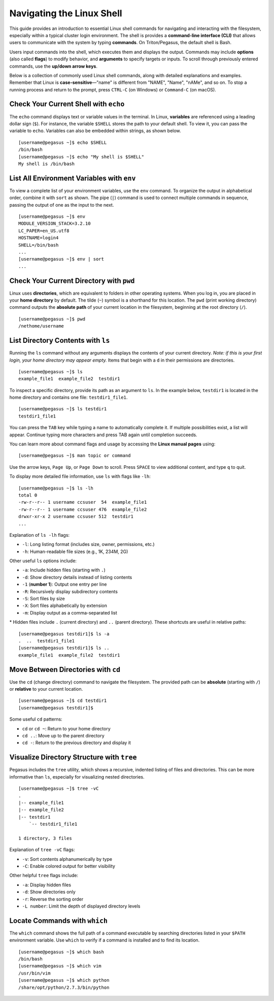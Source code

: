 Navigating the Linux Shell
==========================

This guide provides an introduction to essential Linux shell commands for navigating 
and interacting with the filesystem, especially within a typical cluster login 
environment. The shell is provides a **command-line interface (CLI)** that allows users to 
communicate with the system by typing **commands**. On Triton/Pegasus, the default shell is Bash.

Users input commands into the shell, which executes them and displays the output. 
Commands may include **options** (also called **flags**) to modify behavior, 
and **arguments** to specify targets or inputs. 
To scroll through previously entered commands, use the **up/down arrow keys**.

Below is a collection of commonly used Linux shell commands, 
along with detailed explanations and examples. 
Remember that Linux is **case-sensitive**—"name" is different from "NAME", "Name", 
"nAMe", and so on. To stop a running process and return to the prompt, press ``CTRL-C`` (on Windows) or ``Command-C`` (on macOS).

Check Your Current Shell with ``echo``
--------------------------------------

The ``echo`` command displays text or variable values in the terminal. 
In Linux, **variables** are referenced using a leading dollar sign (``$``). 
For instance, the variable ``$SHELL`` stores the path to your default shell. 
To view it, you can pass the variable to ``echo``. 
Variables can also be embedded within strings, as shown below.

::

    [username@pegasus ~]$ echo $SHELL
    /bin/bash
    [username@pegasus ~]$ echo "My shell is $SHELL"
    My shell is /bin/bash

List All Environment Variables with ``env``
-------------------------------------------

To view a complete list of your environment variables, use the ``env`` command. 
To organize the output in alphabetical order, combine it with ``sort`` as shown.
The pipe (``|``) command is used to connect multiple commands in sequence, 
passing the output of one as the input to the next.

::

    [username@pegasus ~]$ env
    MODULE_VERSION_STACK=3.2.10
    LC_PAPER=en_US.utf8
    HOSTNAME=login4
    SHELL=/bin/bash
    ...
    [username@pegasus ~]$ env | sort
    ...

Check Your Current Directory with ``pwd``
-----------------------------------------

Linux uses **directories**, which are equivalent to folders in other operating systems. 
When you log in, you are placed in your **home directory** by default. 
The tilde (``~``) symbol is a shorthand for this location. 
The ``pwd`` (print working directory) command outputs the **absolute path** of your 
current location in the filesystem, beginning at the root directory (``/``).

::

    [username@pegasus ~]$ pwd
    /nethome/username

List Directory Contents with ``ls``
-----------------------------------

Running the ``ls`` command without any arguments displays 
the contents of your current directory. 
*Note: if this is your first login, your home directory may appear empty.* 
Items that begin with a ``d`` in their permissions are directories.

::

    [username@pegasus ~]$ ls
    example_file1  example_file2  testdir1

To inspect a specific directory, provide its path as an argument to ``ls``. 
In the example below, ``testdir1`` is located in the home directory 
and contains one file: ``testdir1_file1``.

::

    [username@pegasus ~]$ ls testdir1
    testdir1_file1

You can press the ``TAB`` key while typing a name to automatically complete it. 
If multiple possibilities exist, a list will appear. 
Continue typing more characters and press TAB again until completion succeeds.

You can learn more about command flags and usage by accessing the **Linux manual pages** using:

::

    [username@pegasus ~]$ man topic or command

Use the arrow keys, ``Page Up``, or ``Page Down`` to scroll. 
Press ``SPACE`` to view additional content, and type ``q`` to quit.

To display more detailed file information, use ``ls`` with flags like ``-lh``:

::

    [username@pegasus ~]$ ls -lh
    total 0
    -rw-r--r-- 1 username ccsuser  54  example_file1
    -rw-r--r-- 1 username ccsuser 476  example_file2
    drwxr-xr-x 2 username ccsuser 512  testdir1
    ...

Explanation of ``ls -lh`` flags:

-  ``-l``: Long listing format (includes size, owner, permissions, etc.)
-  ``-h``: Human-readable file sizes (e.g., 1K, 234M, 2G)

Other useful ``ls`` options include:

-  ``-a``: Include hidden files (starting with ``.``)
-  ``-d``: Show directory details instead of listing contents
-  ``-1`` (**number 1**): Output one entry per line
-  ``-R``: Recursively display subdirectory contents
-  ``-S``: Sort files by size
-  ``-X``: Sort files alphabetically by extension
-  ``-m``: Display output as a comma-separated list

\* Hidden files include ``.`` (current directory) and ``..`` (parent directory). 
These shortcuts are useful in relative paths:

::

    [username@pegasus testdir1]$ ls -a
    .  ..  testdir1_file1
    [username@pegasus testdir1]$ ls ..
    example_file1  example_file2  testdir1

Move Between Directories with ``cd``
------------------------------------

Use the ``cd`` (change directory) command to navigate the filesystem. 
The provided path can be **absolute** (starting with ``/``) 
or **relative** to your current location.

::

    [username@pegasus ~]$ cd testdir1
    [username@pegasus testdir1]$

Some useful ``cd`` patterns:

-  ``cd`` or ``cd ~``: Return to your home directory
-  ``cd ..``: Move up to the parent directory
-  ``cd -``: Return to the previous directory and display it

Visualize Directory Structure with ``tree``
-------------------------------------------

Pegasus includes the ``tree`` utility, which shows a recursive, 
indented listing of files and directories. 
This can be more informative than ``ls``, 
especially for visualizing nested directories.

::

    [username@pegasus ~]$ tree -vC
    .
    |-- example_file1
    |-- example_file2
    |-- testdir1
        `-- testdir1_file1

    1 directory, 3 files

Explanation of ``tree -vC`` flags:

-  ``-v``: Sort contents alphanumerically by type
-  ``-C``: Enable colored output for better visibility

Other helpful ``tree`` flags include:

-  ``-a``: Display hidden files
-  ``-d``: Show directories only
-  ``-r``: Reverse the sorting order
-  ``-L number``: Limit the depth of displayed directory levels

Locate Commands with ``which``
------------------------------

The ``which`` command shows the full path of a command executable 
by searching directories listed in your ``$PATH`` environment variable. 
Use ``which`` to verify if a command is installed and to find its location.

::

    [username@pegasus ~]$ which bash
    /bin/bash
    [username@pegasus ~]$ which vim
    /usr/bin/vim
    [username@pegasus ~]$ which python
    /share/opt/python/2.7.3/bin/python

